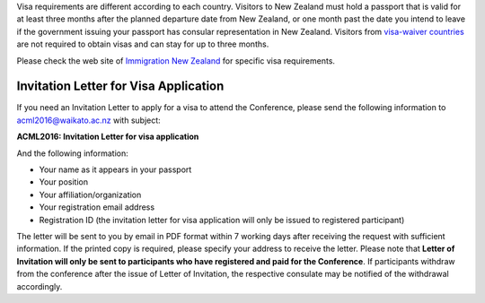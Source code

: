 .. title: Visa
.. slug: visa
.. date: 2015-12-10 10:10:01 UTC+13:00
.. tags: 
.. category: 
.. link: 
.. description: 
.. type: text

Visa requirements are different according to each country. Visitors to New
Zealand must hold a passport that is valid for at least three months after the
planned departure date from New Zealand, or one month past the date you intend
to leave if the government issuing your passport has consular representation in
New Zealand. Visitors from `visa-waiver countries
<http://glossary.immigration.govt.nz/visafreecountries.htm>`_ are not
required to obtain visas and can stay for up to three months.

Please check the web site of `Immigration New Zealand
<http://www.immigration.govt.nz/migrant/stream/visit/>`_ for specific visa
requirements.

Invitation Letter for Visa Application
--------------------------------------

If you need an Invitation Letter to apply for a visa to attend the Conference,
please send the following information to acml2016@waikato.ac.nz with subject:

**ACML2016: Invitation Letter for visa application**

And the following information: 

* Your name as it appears in your passport
* Your position
* Your affiliation/organization
* Your registration email address
* Registration ID (the invitation letter for visa application will only be
  issued to registered participant)

The letter will be sent to you by email in PDF format within 7 working days
after receiving the request with sufficient information. If the printed copy is
required, please specify your address to receive the letter. Please note that
**Letter of Invitation will only be sent to participants who have registered and
paid for the Conference**. If participants withdraw from the conference after the
issue of Letter of Invitation, the respective consulate may be notified of the
withdrawal accordingly.
